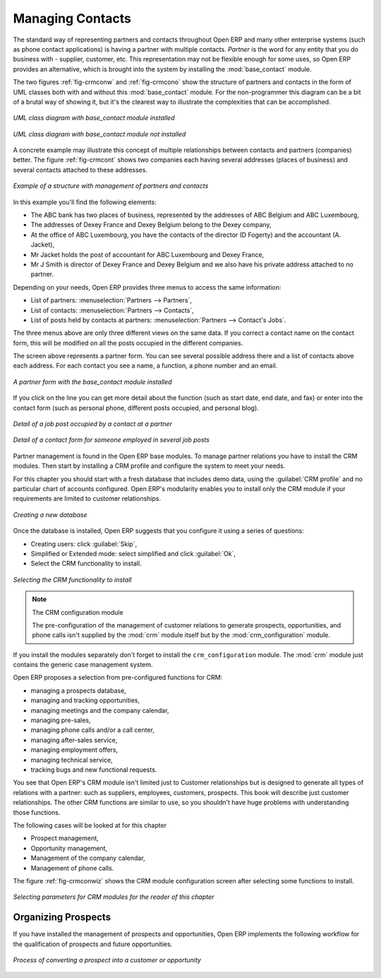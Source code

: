
Managing Contacts
=================

.. index::
   pair: module; base_contact

The standard way of representing partners and contacts throughout Open ERP
and many other enterprise systems (such as phone contact applications) 
is having a partner with multiple contacts.
*Partner* is the word for any entity that you do business with - supplier, customer, etc.
This representation may not be flexible enough for some uses, so Open ERP provides
an alternative, which is brought into the system by installing the :mod:`base_contact` module.

The two figures :ref:`fig-crmconw` and :ref:`fig-crmcono` show 
the structure of partners and contacts in the form of UML classes both 
with and without this :mod:`base_contact` module. 
For the non-programmer this diagram can be a bit of a brutal way
of showing it, but it's the clearest way to illustrate the
complexities that can be accomplished.

.. _fig-crmconw:

.. figure:: images/crm_contact_with.png
   :scale: 50
   :align: center

   *UML class diagram with base_contact module installed*

.. _fig-crmcono:

.. figure:: images/crm_contact_without.png
   :scale: 50
   :align: center

   *UML class diagram with base_contact module not installed*

A concrete example may illustrate this concept of multiple relationships between contacts and
partners (companies) better. The figure :ref:`fig-crmcont` shows two companies each having several addresses (places of
business) and several contacts attached to these addresses.

.. _fig-crmcont:

.. figure:: images/crm_contact_exemple.png
   :scale: 50
   :align: center

   *Example of a structure with management of partners and contacts*

In this example you'll find the following elements:

* The ABC bank has two places of business, represented by the addresses of ABC Belgium and ABC
  Luxembourg,

* The addresses of Dexey France and Dexey Belgium belong to the Dexey company,

* At the office of ABC Luxembourg, you have the contacts of the director (D Fogerty) and the
  accountant (A. Jacket),

* Mr Jacket holds the post of accountant for ABC Luxembourg and Dexey France,

* Mr J Smith is director of Dexey France and Dexey Belgium and we also have his private address
  attached to no partner.

Depending on your needs, Open ERP provides three menus to access the same information:

* List of partners: :menuselection:`Partners --> Partners`,

* List of contacts: :menuselection:`Partners --> Contacts`,

* List of posts held by contacts at partners: :menuselection:`Partners --> Contact's Jobs`.

The three menus above are only three different views on the same data. If you correct a contact name
on the contact form, this will be modified on all the posts occupied in the different companies.

The screen above represents a partner form. You can see several possible address there and a list of
contacts above each address. For each contact you see a name, a function, a phone number and an
email.

.. figure:: images/crm_partner_contact.png
   :scale: 50
   :align: center

   *A partner form with the base_contact module installed*

If you click on the line you can get more detail about the function (such as start date, end date,
and fax) or enter into the contact form (such as personal phone, different posts occupied, and
personal blog).

.. figure:: images/crm_partner_poste.png
   :scale: 50
   :align: center

   *Detail of a job post occupied by a contact at a partner*

.. figure:: images/crm_partner_contacts.png
   :scale: 50
   :align: center

   *Detail of a contact form for someone employed in several job posts*

Partner management is found in the Open ERP base modules. To manage partner relations you have to
install the CRM modules. Then start by installing a CRM profile and configure the system to meet
your needs.

For this chapter you should start with a fresh database that includes demo data,
using the :guilabel:`CRM profile` and no particular chart of accounts configured. 
Open ERP's modularity enables you to install only
the CRM module if your requirements are limited to customer relationships.

.. figure:: images/crm_db_init.png
   :scale: 50
   :align: center

   *Creating a new database*

Once the database is installed, Open ERP suggests that you configure it using a series of questions:

* Creating users: click :guilabel:`Skip`,

* Simplified or Extended mode: select simplified and click :guilabel:`Ok`,

* Select the CRM functionality to install.

.. figure:: images/ crm_db_select.png
   :scale: 50
   :align: center

   *Selecting the CRM functionality to install*

.. index::
   pair: module; crm_configuration

.. note:: The CRM configuration module

   The pre-configuration of the management of customer relations to generate prospects,
   opportunities, and phone calls
   isn't supplied by the :mod:`crm` module itself but by the :mod:`crm_configuration` module.

If you install the modules separately don't forget to install the ``crm_configuration`` module.
The :mod:`crm` module just contains the generic case management system.

Open ERP proposes a selection from pre-configured functions for CRM:

* managing a prospects database,

* managing and tracking opportunities,

* managing meetings and the company calendar,

* managing pre-sales,

* managing phone calls and/or a call center,

* managing after-sales service,

* managing employment offers,

* managing technical service,

* tracking bugs and new functional requests.

You see that Open ERP's CRM module isn't limited just to Customer relationships but is designed to
generate all types of relations with a partner: such as suppliers, employees, customers, prospects.
This book will describe just customer relationships. The other CRM functions are similar to use, so
you shouldn't have huge problems with understanding those functions.

The following cases will be looked at for this chapter

* Prospect management,

* Opportunity management,

* Management of the company calendar,

* Management of phone calls.

The figure :ref:`fig-crmconwiz` shows the CRM module configuration screen after selecting some functions to
install.

.. _fig-crmconwiz:

.. figure:: images/crm_configuration_wizard.png
   :scale: 50
   :align: center

   *Selecting parameters for CRM modules for the reader of this chapter*

Organizing Prospects
--------------------

If you have installed the management of prospects and opportunities, Open ERP implements the
following workflow for the qualification of prospects and future opportunities.

.. figure:: images/crm_flux.png
   :scale: 50
   :align: center

   *Process of converting a prospect into a customer or opportunity*

.. Copyright © Open Object Press. All rights reserved.

.. You may take electronic copy of this publication and distribute it if you don't
.. change the content. You can also print a copy to be read by yourself only.

.. We have contracts with different publishers in different countries to sell and
.. distribute paper or electronic based versions of this book (translated or not)
.. in bookstores. This helps to distribute and promote the Open ERP product. It
.. also helps us to create incentives to pay contributors and authors using author
.. rights of these sales.

.. Due to this, grants to translate, modify or sell this book are strictly
.. forbidden, unless Tiny SPRL (representing Open Object Press) gives you a
.. written authorisation for this.

.. Many of the designations used by manufacturers and suppliers to distinguish their
.. products are claimed as trademarks. Where those designations appear in this book,
.. and Open Object Press was aware of a trademark claim, the designations have been
.. printed in initial capitals.

.. While every precaution has been taken in the preparation of this book, the publisher
.. and the authors assume no responsibility for errors or omissions, or for damages
.. resulting from the use of the information contained herein.

.. Published by Open Object Press, Grand Rosière, Belgium

